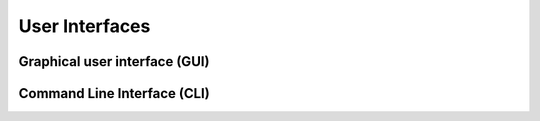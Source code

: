 .. This work is licensed under a Creative Commons Attribution 4.0 International License.
.. http://creativecommons.org/licenses/by/4.0
.. Copyright 2021 ONAP contributors, Nokia

User Interfaces
================

..
   * This section is used to describe a software component's command line and graphical
     user interfaces.

   * This section is typically: provided for a platform-component and application; and
     referenced from  user guides.

Graphical user interface (GUI)
------------------------------

..
  * Describe how to access the GUI, including user roles/credentials, browser
  requirements, etc.
  * Describe how to access and use the basic functionalities related to the
  given component. Include screenshots wherever possible.

Command Line Interface (CLI)
----------------------------

..
  * Describe how to access the CLI, including user roles/credentials.
  * Include the CLI reference here, with descriptions and examples of commands
  and parameters.
